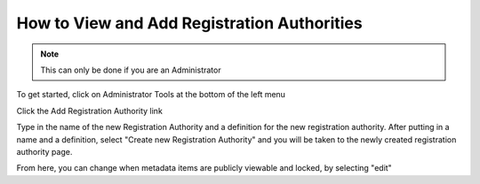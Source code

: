How to View and Add Registration Authorities
=============================================

.. note:: This can only be done if you are an Administrator

To get started, click on Administrator Tools at the bottom of the left menu

.. screenshot:: 
   :server_path: /account/home
   :login: {'url': '/login', "username": "alice@aristotle.example.com", "password": "Administrator"}
   :clicker: #dashboard-nav a[href='/account/admin']
   

Click the Add Registration Authority link

.. screenshot:: 
   :server_path: /account/admin
   :clicker: a[href="/registrationauthority/create"] 
   
   
Type in the name of the new Registration Authority and a definition for the new registration authority. After putting in a name and a definition, select "Create new Registration Authority" and you will be taken to the newly created registration authority page. 

.. screenshot:: 
   :server_path: /registrationauthority/create
   :box: div.admin-wrap button[type="Submit"]
   :form_data: [
      {'name': 'Test RA 1', 'definition': 'Test RA to show as example', '__submit__': False},
      ]
   
   import time
   time.sleep(2)   
   
From here, you can change when metadata items are publicly viewable and locked, by selecting "edit"    
   
.. screenshot:: 
   :server_path: /registrationauthority/create
   :box: div.admin-wrap button[type="Submit"]
   :form_data: [
      {'name': 'Test RA 1', 'definition': 'Test RA to show as example', '__submit__': True},
      ]
   
   import time
   time.sleep(2)
   
